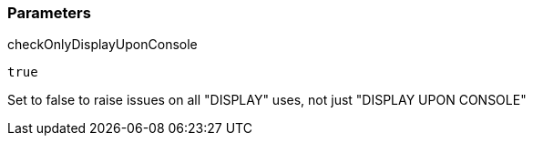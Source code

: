 === Parameters

.checkOnlyDisplayUponConsole
****

----
true
----

Set to false to raise issues on all "DISPLAY" uses, not just "DISPLAY UPON CONSOLE"
****
